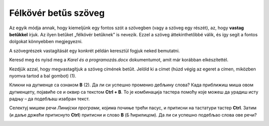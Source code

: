 Félkövér betűs szöveg
=====================

.. infonote::

 Ebben a leckében megtanulod, hogy miként lehet...

 - félkövér, dőlt betűs és aláhúzott szöveget létrehozni, 
 - megváltoztatni a szöveg méretét és színét,
 - kivágni és másolni a szöveget, illetve a kivágott/másolt szöveget beilleszteni a megfelelő helyre. 

.. questionnote::

 Lapozz bele bármelyik tankönyvbe, amit használsz. Minden szöveg ugyanúgy van írva? 
 Észrevettél olyan szavakat, amelyek vastag betűkkel vannak írva? 
 Miért emelték ki pont ezeket a szavakat? Mit akartak ezzel elérni a szerzők?
 
Az egyik módja annak, hogy kiemeljünk egy fontos szót a szövegben (vagy a szöveg egy részét), az, hogy **vastag betűkkel** írjuk.
Az ilyen betűket „félkövér betűknek” is nevezik. Ezzel a szöveg áttekinthetőbbé válik, és így segít a fontos dolgokat könnyebben megjegyezni.

A szövegrészek vastagítását egy konkrét példán keresztül fogjuk neked bemutatni.

Keresd meg és nyisd meg a *Karel és a programozás.docx* dokumentumot, amit már korábban elkészítettél.

Kezdjük azzal, hogy megvastagítjuk a szöveg címének betűit. Jelöld ki a címet (húzd végig az egeret a címen, miközben nyomva tartod a bal gombot) (1).

.. image:: ../../_images/bold1.png
	:width: 800
	:align: center

Кликни на дугменце са ознаком **B** (2). Да ли си успешно променио дебљину слова?
Када приближиш миша овом дугменцету, појавиће се и оквир са текстом **Ctrl + B**. То је комбинација тастера помоћу које 
можеш да урадиш исту радњу – да подебљаш изабран текст. 

.. infonote::

 За подебљавање текста помоћу тастатуре користи се комбинација тастера **Ctrl + B**.
 
Селектуј мишем речи *Линијски програми*, којима почиње трећи пасус, и притисни на тастатури тастер **Ctrl**. 
Затим (и даље држећи притиснуто **Ctrl**) притисни и слово **B** (Б ћирилицом). Да ли си успешно подебљао слова ове речи? 

.. questionnote::

 Који ти је начин лакши – преко тастатуре или кликом на дугменце?

.. image:: ../../_images/bold2.png
	:width: 800
	:align: center

.. questionnote::

 Још једном пажљиво прочитај текст. О чему говори? Који су појмови објашњени? Подебљај кључне речи. 
 
 Које си речи изабрао и због чега?
 

